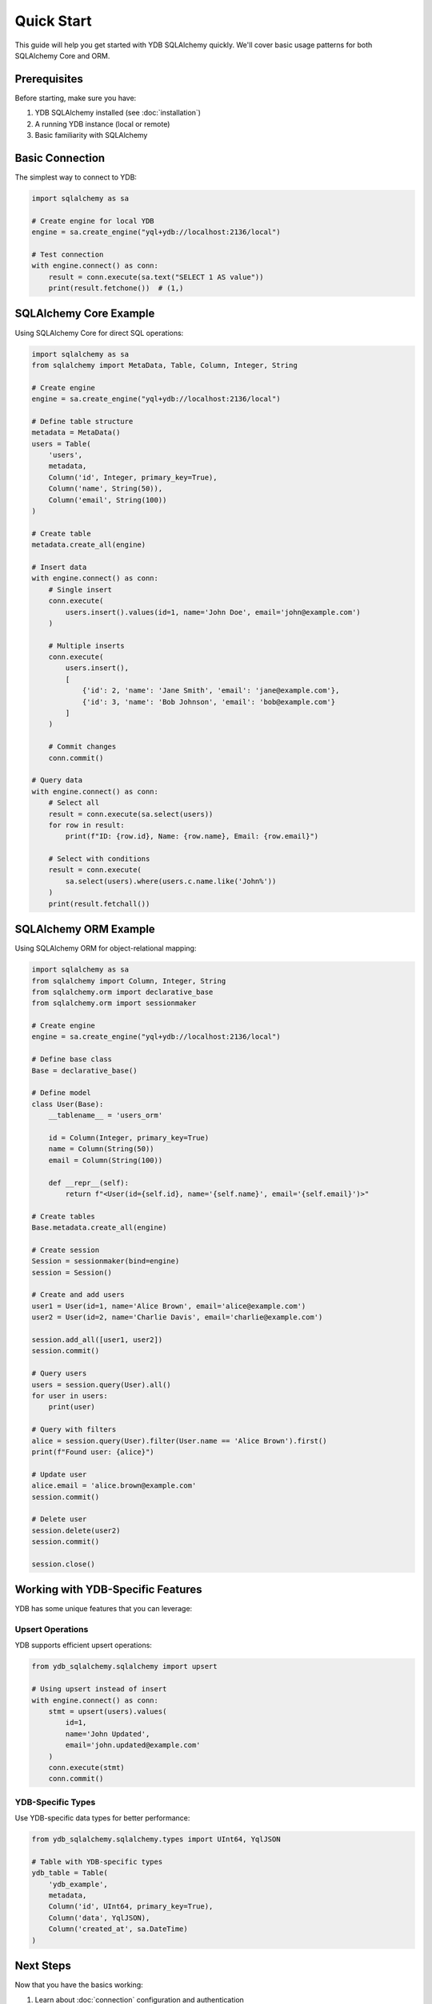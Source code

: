Quick Start
===========

This guide will help you get started with YDB SQLAlchemy quickly. We'll cover basic usage patterns for both SQLAlchemy Core and ORM.

Prerequisites
-------------

Before starting, make sure you have:

1. YDB SQLAlchemy installed (see :doc:`installation`)
2. A running YDB instance (local or remote)
3. Basic familiarity with SQLAlchemy

Basic Connection
----------------

The simplest way to connect to YDB:

.. code-block:: python

   import sqlalchemy as sa

   # Create engine for local YDB
   engine = sa.create_engine("yql+ydb://localhost:2136/local")

   # Test connection
   with engine.connect() as conn:
       result = conn.execute(sa.text("SELECT 1 AS value"))
       print(result.fetchone())  # (1,)

SQLAlchemy Core Example
-----------------------

Using SQLAlchemy Core for direct SQL operations:

.. code-block:: python

   import sqlalchemy as sa
   from sqlalchemy import MetaData, Table, Column, Integer, String

   # Create engine
   engine = sa.create_engine("yql+ydb://localhost:2136/local")

   # Define table structure
   metadata = MetaData()
   users = Table(
       'users',
       metadata,
       Column('id', Integer, primary_key=True),
       Column('name', String(50)),
       Column('email', String(100))
   )

   # Create table
   metadata.create_all(engine)

   # Insert data
   with engine.connect() as conn:
       # Single insert
       conn.execute(
           users.insert().values(id=1, name='John Doe', email='john@example.com')
       )

       # Multiple inserts
       conn.execute(
           users.insert(),
           [
               {'id': 2, 'name': 'Jane Smith', 'email': 'jane@example.com'},
               {'id': 3, 'name': 'Bob Johnson', 'email': 'bob@example.com'}
           ]
       )

       # Commit changes
       conn.commit()

   # Query data
   with engine.connect() as conn:
       # Select all
       result = conn.execute(sa.select(users))
       for row in result:
           print(f"ID: {row.id}, Name: {row.name}, Email: {row.email}")

       # Select with conditions
       result = conn.execute(
           sa.select(users).where(users.c.name.like('John%'))
       )
       print(result.fetchall())

SQLAlchemy ORM Example
----------------------

Using SQLAlchemy ORM for object-relational mapping:

.. code-block:: python

   import sqlalchemy as sa
   from sqlalchemy import Column, Integer, String
   from sqlalchemy.orm import declarative_base
   from sqlalchemy.orm import sessionmaker

   # Create engine
   engine = sa.create_engine("yql+ydb://localhost:2136/local")

   # Define base class
   Base = declarative_base()

   # Define model
   class User(Base):
       __tablename__ = 'users_orm'

       id = Column(Integer, primary_key=True)
       name = Column(String(50))
       email = Column(String(100))

       def __repr__(self):
           return f"<User(id={self.id}, name='{self.name}', email='{self.email}')>"

   # Create tables
   Base.metadata.create_all(engine)

   # Create session
   Session = sessionmaker(bind=engine)
   session = Session()

   # Create and add users
   user1 = User(id=1, name='Alice Brown', email='alice@example.com')
   user2 = User(id=2, name='Charlie Davis', email='charlie@example.com')

   session.add_all([user1, user2])
   session.commit()

   # Query users
   users = session.query(User).all()
   for user in users:
       print(user)

   # Query with filters
   alice = session.query(User).filter(User.name == 'Alice Brown').first()
   print(f"Found user: {alice}")

   # Update user
   alice.email = 'alice.brown@example.com'
   session.commit()

   # Delete user
   session.delete(user2)
   session.commit()

   session.close()

Working with YDB-Specific Features
-----------------------------------

YDB has some unique features that you can leverage:

Upsert Operations
~~~~~~~~~~~~~~~~~

YDB supports efficient upsert operations:

.. code-block:: python

   from ydb_sqlalchemy.sqlalchemy import upsert

   # Using upsert instead of insert
   with engine.connect() as conn:
       stmt = upsert(users).values(
           id=1,
           name='John Updated',
           email='john.updated@example.com'
       )
       conn.execute(stmt)
       conn.commit()

YDB-Specific Types
~~~~~~~~~~~~~~~~~~

Use YDB-specific data types for better performance:

.. code-block:: python

   from ydb_sqlalchemy.sqlalchemy.types import UInt64, YqlJSON

   # Table with YDB-specific types
   ydb_table = Table(
       'ydb_example',
       metadata,
       Column('id', UInt64, primary_key=True),
       Column('data', YqlJSON),
       Column('created_at', sa.DateTime)
   )

Next Steps
----------

Now that you have the basics working:

1. Learn about :doc:`connection` configuration and authentication
2. Explore :doc:`types` for YDB-specific data types
3. Set up :doc:`migrations` with Alembic
4. Check out the examples in the repository

Common Patterns
---------------

Here are some common patterns you'll use frequently:

.. code-block:: python

   # Counting records
   count = conn.execute(sa.func.count(users.c.id)).scalar()

   # Aggregations
   result = conn.execute(
       sa.select(sa.func.max(users.c.id), sa.func.count())
       .select_from(users)
   )

   # Joins (when you have related tables)
   # result = conn.execute(
   #     sa.select(users, orders)
   #     .select_from(users.join(orders, users.c.id == orders.c.user_id))
   # )

